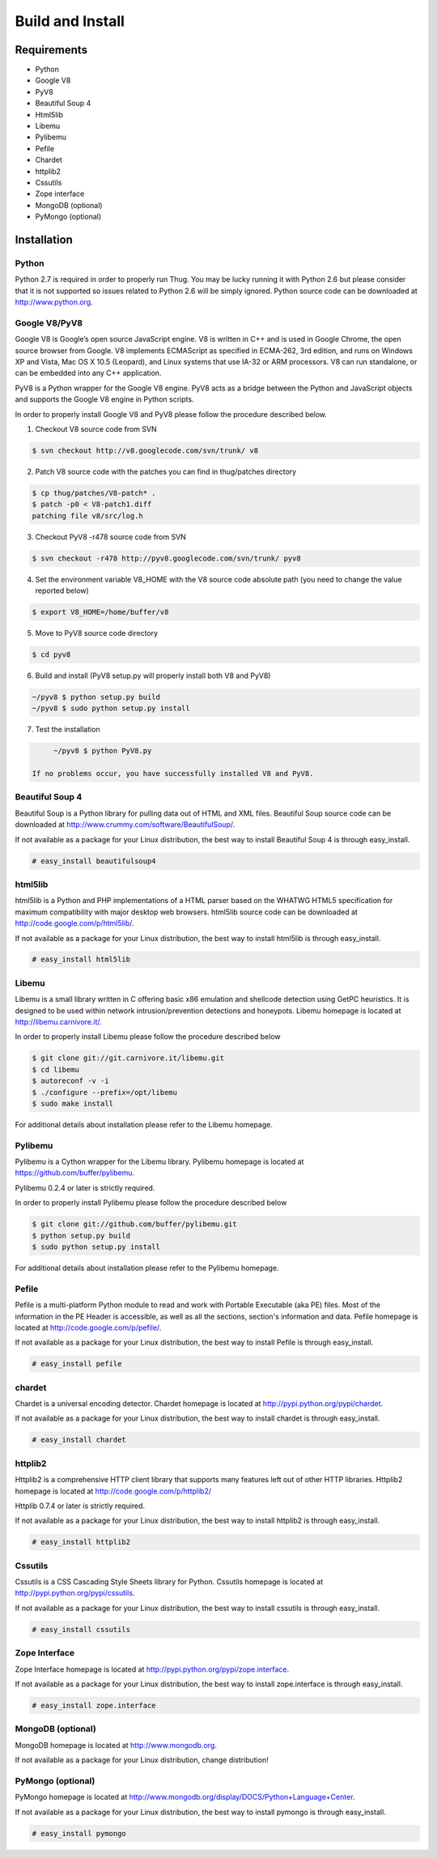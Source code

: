 .. _build:

Build and Install
=================

Requirements
------------

* Python
* Google V8                
* PyV8                     
* Beautiful Soup 4         
* Html5lib                
* Libemu                   
* Pylibemu                 
* Pefile                   
* Chardet                  
* httplib2 
* Cssutils
* Zope interface           
* MongoDB (optional)       
* PyMongo (optional)       


Installation
------------


Python
^^^^^^

Python 2.7 is required in order to properly run Thug. You may be lucky running it with
Python 2.6 but please consider that it is not supported so issues related to Python 2.6
will be simply ignored. Python source code can be downloaded at http://www.python.org.


Google V8/PyV8
^^^^^^^^^^^^^^
  
Google V8 is Google’s open source JavaScript engine. V8 is written in C++ and is used 
in Google Chrome, the open source browser from Google. V8 implements ECMAScript as 
specified in ECMA-262, 3rd edition, and runs on Windows XP and Vista, Mac OS X 10.5 
(Leopard), and Linux systems that use IA-32 or ARM processors. V8 can run standalone, 
or can be embedded into any C++ application.  

PyV8 is a Python wrapper for the Google V8 engine. PyV8 acts as a bridge between the 
Python and JavaScript objects and supports the Google V8 engine in Python scripts.

In order to properly install Google V8 and PyV8 please follow the procedure described 
below.

1. Checkout V8 source code from SVN

.. code-block:: sh

        $ svn checkout http://v8.googlecode.com/svn/trunk/ v8

2. Patch V8 source code with the patches you can find in thug/patches
   directory

.. code-block:: sh

        $ cp thug/patches/V8-patch* .
        $ patch -p0 < V8-patch1.diff 
        patching file v8/src/log.h

3. Checkout PyV8 -r478 source code from SVN

.. code-block:: sh

        $ svn checkout -r478 http://pyv8.googlecode.com/svn/trunk/ pyv8

4. Set the environment variable V8_HOME with the V8 source code
   absolute path (you need to change the value reported below)

.. code-block:: sh

        $ export V8_HOME=/home/buffer/v8

5. Move to PyV8 source code directory

.. code-block:: sh

        $ cd pyv8

6. Build and install (PyV8 setup.py will properly install both V8
   and PyV8)

.. code-block:: sh

        ~/pyv8 $ python setup.py build
        ~/pyv8 $ sudo python setup.py install

7. Test the installation

.. code-block:: sh

        ~/pyv8 $ python PyV8.py

   If no problems occur, you have successfully installed V8 and PyV8.


Beautiful Soup 4
^^^^^^^^^^^^^^^^

Beautiful Soup is a Python library for pulling data out of HTML and XML 
files. Beautiful Soup source code can be downloaded at 
http://www.crummy.com/software/BeautifulSoup/.

If not available as a package for your Linux distribution, the best way 
to install Beautiful Soup 4 is through easy_install.

.. code-block:: sh

        # easy_install beautifulsoup4  

 
html5lib
^^^^^^^^

html5lib is a Python and PHP implementations of a HTML parser based on the 
WHATWG HTML5 specification for maximum compatibility with major desktop 
web browsers. html5lib source code can be downloaded at 
http://code.google.com/p/html5lib/.

If not available as a package for your Linux distribution, the best way 
to install html5lib is through easy_install. 

.. code-block:: sh

        # easy_install html5lib 


Libemu
^^^^^^

Libemu is a small library written in C offering basic x86 emulation and 
shellcode detection using GetPC heuristics. It is designed to be used 
within network intrusion/prevention detections and honeypots. Libemu 
homepage is located at http://libemu.carnivore.it/.

In order to properly install Libemu please follow the procedure described
below

.. code-block:: sh

        $ git clone git://git.carnivore.it/libemu.git
        $ cd libemu
        $ autoreconf -v -i
        $ ./configure --prefix=/opt/libemu
        $ sudo make install

For additional details about installation please refer to the Libemu homepage.


Pylibemu
^^^^^^^^

Pylibemu is a Cython wrapper for the Libemu library. Pylibemu homepage is located
at https://github.com/buffer/pylibemu.

Pylibemu 0.2.4 or later is strictly required.

In order to properly install Pylibemu please follow the procedure described
below

.. code-block:: sh
        
        $ git clone git://github.com/buffer/pylibemu.git
        $ python setup.py build
        $ sudo python setup.py install

For additional details about installation please refer to the Pylibemu homepage.


Pefile
^^^^^^

Pefile is a multi-platform Python module to read and work with Portable Executable 
(aka PE) files. Most of the information in the PE Header is accessible, as well as 
all the sections, section's information and data. Pefile homepage is located at
http://code.google.com/p/pefile/.

If not available as a package for your Linux distribution, the best way
to install Pefile is through easy_install.

.. code-block:: sh

        # easy_install pefile 


chardet
^^^^^^^
Chardet is a universal encoding detector. Chardet homepage is located at
http://pypi.python.org/pypi/chardet.

If not available as a package for your Linux distribution, the best way
to install chardet is through easy_install.

.. code-block:: sh

        # easy_install chardet  


httplib2
^^^^^^^^
Httplib2 is a comprehensive HTTP client library that supports many features 
left out of other HTTP libraries. Httplib2 homepage is located at 
http://code.google.com/p/httplib2/

Httplib 0.7.4 or later is strictly required.

If not available as a package for your Linux distribution, the best way
to install httplib2 is through easy_install.

.. code-block:: sh

        # easy_install httplib2


Cssutils
^^^^^^^^
Cssutils is a CSS Cascading Style Sheets library for Python. Cssutils homepage
is located at http://pypi.python.org/pypi/cssutils.

If not available as a package for your Linux distribution, the best way
to install cssutils is through easy_install.

.. code-block:: sh

        # easy_install cssutils


Zope Interface
^^^^^^^^^^^^^^

Zope Interface homepage is located at http://pypi.python.org/pypi/zope.interface.

If not available as a package for your Linux distribution, the best way
to install zope.interface is through easy_install.

.. code-block:: sh

        # easy_install zope.interface

MongoDB (optional)
^^^^^^^^^^^^^^^^^^

MongoDB homepage is located at http://www.mongodb.org.

If not available as a package for your Linux distribution, change distribution!


PyMongo (optional)
^^^^^^^^^^^^^^^^^^
PyMongo homepage is located at http://www.mongodb.org/display/DOCS/Python+Language+Center.

If not available as a package for your Linux distribution, the best way
to install pymongo is through easy_install.

.. code-block:: sh

        # easy_install pymongo  

